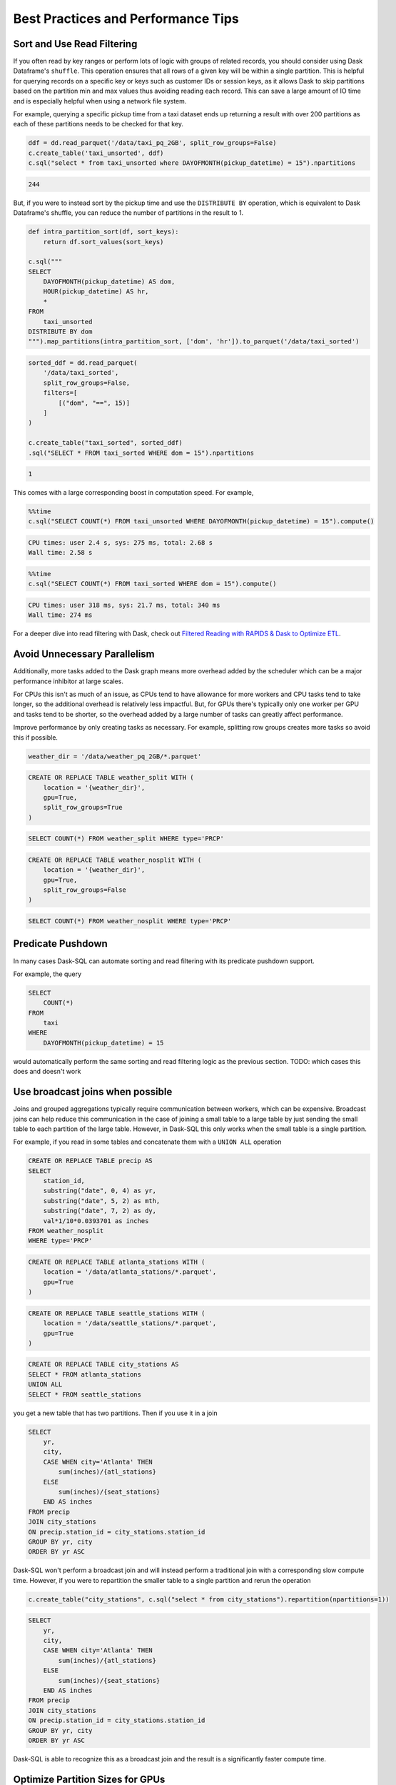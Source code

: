 .. _best_practices:

Best Practices and Performance Tips
===================================

Sort and Use Read Filtering
---------------------------

If you often read by key ranges or perform lots of logic with groups of related records, you should consider using Dask Dataframe's ``shuffle``.
This operation ensures that all rows of a given key will be within a single partition.
This is helpful for querying records on a specific key or keys such as customer IDs or session keys, as it allows Dask to skip partitions based on the partition min and max values thus avoiding reading each record.
This can save a large amount of IO time and is especially helpful when using a network file system.

For example, querying a specific pickup time from a taxi dataset ends up returning a result with over 200 partitions as each of these partitions needs to be checked for that key.

.. code-block:: python

    ddf = dd.read_parquet('/data/taxi_pq_2GB', split_row_groups=False)
    c.create_table('taxi_unsorted', ddf)
    c.sql("select * from taxi_unsorted where DAYOFMONTH(pickup_datetime) = 15").npartitions

.. code-block::

    244

But, if you were to instead sort by the pickup time and use the ``DISTRIBUTE BY`` operation, which is equivalent to Dask Dataframe's shuffle, you can reduce the number of partitions in the result to 1.

.. code-block:: python

    def intra_partition_sort(df, sort_keys):
        return df.sort_values(sort_keys)

    c.sql("""
    SELECT
        DAYOFMONTH(pickup_datetime) AS dom,
        HOUR(pickup_datetime) AS hr,
        *
    FROM
        taxi_unsorted
    DISTRIBUTE BY dom
    """).map_partitions(intra_partition_sort, ['dom', 'hr']).to_parquet('/data/taxi_sorted')

.. code-block:: python

    sorted_ddf = dd.read_parquet(
        '/data/taxi_sorted',
        split_row_groups=False,
        filters=[
            [("dom", "==", 15)]
        ]
    )

    c.create_table("taxi_sorted", sorted_ddf)
    .sql("SELECT * FROM taxi_sorted WHERE dom = 15").npartitions

.. code-block::

    1

This comes with a large corresponding boost in computation speed. For example,

.. code-block:: python

    %%time
    c.sql("SELECT COUNT(*) FROM taxi_unsorted WHERE DAYOFMONTH(pickup_datetime) = 15").compute()

.. code-block::

    CPU times: user 2.4 s, sys: 275 ms, total: 2.68 s
    Wall time: 2.58 s

.. code-block:: python

    %%time
    c.sql("SELECT COUNT(*) FROM taxi_sorted WHERE dom = 15").compute()

.. code-block::

    CPU times: user 318 ms, sys: 21.7 ms, total: 340 ms
    Wall time: 274 ms


For a deeper dive into read filtering with Dask, check out `Filtered Reading with RAPIDS & Dask to Optimize ETL <https://medium.com/rapids-ai/filtered-reading-with-rapids-dask-to-optimize-etl-5f1624f4be55>`_.

Avoid Unnecessary Parallelism
-----------------------------

Additionally, more tasks added to the Dask graph means more overhead added by the scheduler which can be
a major performance inhibitor at large scales.

For CPUs this isn't as much of an issue, as CPUs tend to have allowance for more workers and CPU tasks tend to take longer, so the additional overhead is relatively less impactful.
But, for GPUs there's typically only one worker per GPU and tasks tend to be shorter, so the overhead added by a large number of tasks can greatly affect performance.

Improve performance by only creating tasks as necessary. For example, splitting row groups creates more tasks so avoid this if possible.

.. code-block:: python

    weather_dir = '/data/weather_pq_2GB/*.parquet'


.. code-block:: sql

    CREATE OR REPLACE TABLE weather_split WITH (
        location = '{weather_dir}',
        gpu=True,
        split_row_groups=True
    )

.. code-block:: sql

    SELECT COUNT(*) FROM weather_split WHERE type='PRCP'


.. code-block:: sql

    CREATE OR REPLACE TABLE weather_nosplit WITH (
        location = '{weather_dir}',
        gpu=True,
        split_row_groups=False
    )

.. code-block:: sql

    SELECT COUNT(*) FROM weather_nosplit WHERE type='PRCP'


Predicate Pushdown
------------------

In many cases Dask-SQL can automate sorting and read filtering with its predicate pushdown support.

For example, the query

.. code-block:: sql

    SELECT
        COUNT(*)
    FROM
        taxi
    WHERE
        DAYOFMONTH(pickup_datetime) = 15

would automatically perform the same sorting and read filtering logic as the previous section.
TODO: which cases this does and doesn't work

Use broadcast joins when possible
---------------------------------

Joins and grouped aggregations typically require communication between workers, which can be expensive.
Broadcast joins can help reduce this communication in the case of joining a small table to a large table by just sending the small table to each partition of the large table.
However, in Dask-SQL this only works when the small table is a single partition.

For example, if you read in some tables and concatenate them with a ``UNION ALL`` operation

.. code-block:: sql

    CREATE OR REPLACE TABLE precip AS
    SELECT
        station_id,
        substring("date", 0, 4) as yr,
        substring("date", 5, 2) as mth,
        substring("date", 7, 2) as dy,
        val*1/10*0.0393701 as inches
    FROM weather_nosplit
    WHERE type='PRCP'

.. code-block:: sql

    CREATE OR REPLACE TABLE atlanta_stations WITH (
        location = '/data/atlanta_stations/*.parquet',
        gpu=True
    )

.. code-block:: sql

    CREATE OR REPLACE TABLE seattle_stations WITH (
        location = '/data/seattle_stations/*.parquet',
        gpu=True
    )


.. code-block:: sql

    CREATE OR REPLACE TABLE city_stations AS
    SELECT * FROM atlanta_stations
    UNION ALL
    SELECT * FROM seattle_stations

you get a new table that has two partitions. Then if you use it in a join

.. code-block:: sql

    SELECT
        yr,
        city,
        CASE WHEN city='Atlanta' THEN
            sum(inches)/{atl_stations}
        ELSE
            sum(inches)/{seat_stations}
        END AS inches
    FROM precip
    JOIN city_stations
    ON precip.station_id = city_stations.station_id
    GROUP BY yr, city
    ORDER BY yr ASC

Dask-SQL won't perform a broadcast join and will instead perform a traditional join with a corresponding slow compute time.
However, if you were to repartition the smaller table to a single partition and rerun the operation

.. code-block:: python

    c.create_table("city_stations", c.sql("select * from city_stations").repartition(npartitions=1))

.. code-block:: sql

    SELECT
        yr,
        city,
        CASE WHEN city='Atlanta' THEN
            sum(inches)/{atl_stations}
        ELSE
            sum(inches)/{seat_stations}
        END AS inches
    FROM precip
    JOIN city_stations
    ON precip.station_id = city_stations.station_id
    GROUP BY yr, city
    ORDER BY yr ASC

Dask-SQL is able to recognize this as a broadcast join and the result is a significantly faster compute time.

Optimize Partition Sizes for GPUs
---------------------------------
File formats like `Apache ORC <https://orc.apache.org/>`_ and `Apache Parquet <https://parquet.apache.org/>`_ are designed so that they can be pulled from disk and be deserialized by CPUs quickly.
However, loading data into GPUs has a substantial additional cost in the form of transfers from CPU to GPU memory.
Minimizing that cost is often achieved by increasing partition size.
Even when using Dask-SQL on GPUs, upstream CPU systems will likely produce small files resulting in small partitions.
It's worth taking the time to repartition to larger partition sizes before querying the files on GPUs, especially when querying the same files multiple times.

There's no single optimal size so choose a size that's tuned for your workflow.
Operations like joins and concatenations greatly increase GPU memory utilization, even if temporarily, but if you're not performing many of these operations, the larger the partition size the better.
Larger partition sizes increase disk to GPU throughput and keep GPU utilization higher for faster runtimes.

We recommend a starting point of around 2gb uncompressed data per partition for GPUs.
It's usually not necessary to change from default settings when running Dask-SQL on CPUs, but if you want to manually set partition sizes, we've found 128-256mb per partition to be a good starting place.
